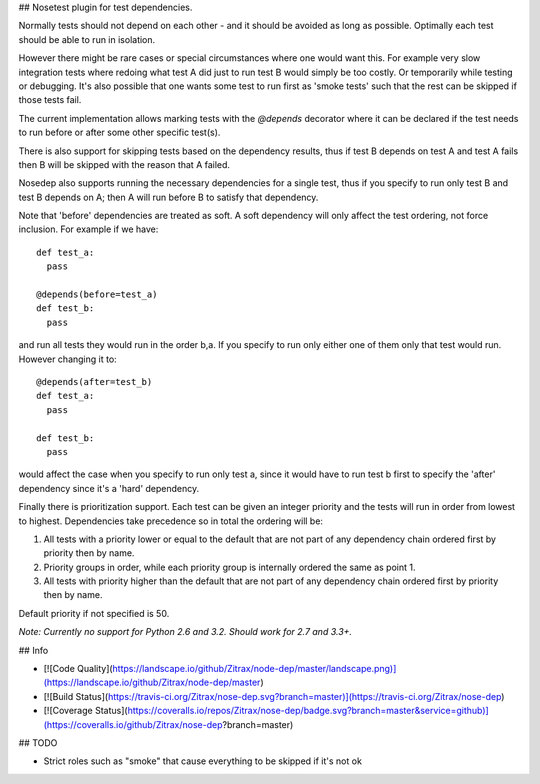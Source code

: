## Nosetest plugin for test dependencies.

Normally tests should not depend on each other - and it should be avoided
as long as possible. Optimally each test should be able to run in isolation.

However there might be rare cases or special circumstances where one would
want this. For example very slow integration tests where redoing what test
A did just to run test B would simply be too costly. Or temporarily while
testing or debugging. It's also possible that one wants some test to run first
as 'smoke tests' such that the rest can be skipped if those tests fail.

The current implementation allows marking tests with the `@depends` decorator
where it can be declared if the test needs to run before or after some
other specific test(s).

There is also support for skipping tests based on the dependency results,
thus if test B depends on test A and test A fails then B will be skipped
with the reason that A failed.

Nosedep also supports running the necessary dependencies for a single test,
thus if you specify to run only test B and test B depends on A; then A will
run before B to satisfy that dependency.

Note that 'before' dependencies are treated as soft. A soft dependency will only
affect the test ordering, not force inclusion. For example if we have::

    def test_a:
      pass

    @depends(before=test_a)
    def test_b:
      pass

and run all tests they would run in the order b,a. If you specify to run only
either one of them only that test would run. However changing it to::

    @depends(after=test_b)
    def test_a:
      pass

    def test_b:
      pass

would affect the case when you specify to run only test a, since it would have
to run test b first to specify the 'after' dependency since it's a 'hard' dependency.

Finally there is prioritization support. Each test can be given an integer priority
and the tests will run in order from lowest to highest. Dependencies take
precedence so in total the ordering will be:

1. All tests with a priority lower or equal to the default that are not part of any
   dependency chain ordered first by priority then by name.
2. Priority groups in order, while each priority group is internally ordered
   the same as point 1.
3. All tests with priority higher than the default that are not part of any
   dependency chain ordered first by priority then by name.

Default priority if not specified is 50.

*Note: Currently no support for Python 2.6 and 3.2. Should work for 2.7 and 3.3+.*

## Info

* [![Code Quality](https://landscape.io/github/Zitrax/node-dep/master/landscape.png)](https://landscape.io/github/Zitrax/node-dep/master)
* [![Build Status](https://travis-ci.org/Zitrax/nose-dep.svg?branch=master)](https://travis-ci.org/Zitrax/nose-dep)
* [![Coverage Status](https://coveralls.io/repos/Zitrax/nose-dep/badge.svg?branch=master&service=github)](https://coveralls.io/github/Zitrax/nose-dep?branch=master)

## TODO

* Strict roles such as "smoke" that cause everything to be skipped if it's not ok

